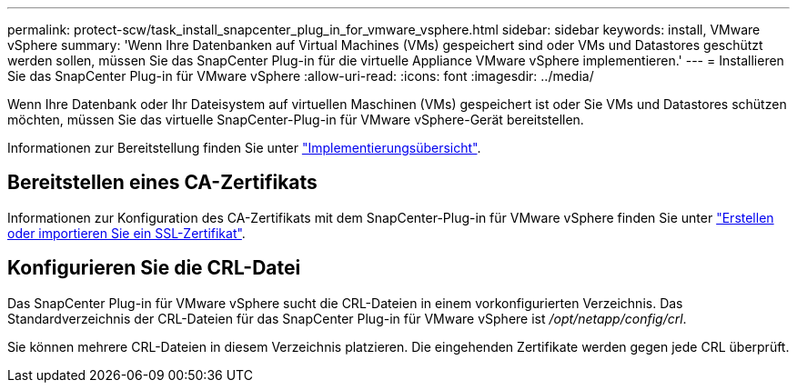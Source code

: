 ---
permalink: protect-scw/task_install_snapcenter_plug_in_for_vmware_vsphere.html 
sidebar: sidebar 
keywords: install, VMware vSphere 
summary: 'Wenn Ihre Datenbanken auf Virtual Machines (VMs) gespeichert sind oder VMs und Datastores geschützt werden sollen, müssen Sie das SnapCenter Plug-in für die virtuelle Appliance VMware vSphere implementieren.' 
---
= Installieren Sie das SnapCenter Plug-in für VMware vSphere
:allow-uri-read: 
:icons: font
:imagesdir: ../media/


[role="lead"]
Wenn Ihre Datenbank oder Ihr Dateisystem auf virtuellen Maschinen (VMs) gespeichert ist oder Sie VMs und Datastores schützen möchten, müssen Sie das virtuelle SnapCenter-Plug-in für VMware vSphere-Gerät bereitstellen.

Informationen zur Bereitstellung finden Sie unter https://docs.netapp.com/us-en/sc-plugin-vmware-vsphere/scpivs44_get_started_overview.html["Implementierungsübersicht"^].



== Bereitstellen eines CA-Zertifikats

Informationen zur Konfiguration des CA-Zertifikats mit dem SnapCenter-Plug-in für VMware vSphere finden Sie unter https://kb.netapp.com/Advice_and_Troubleshooting/Data_Protection_and_Security/SnapCenter/How_to_create_and_or_import_an_SSL_certificate_to_SnapCenter_Plug-in_for_VMware_vSphere_(SCV)["Erstellen oder importieren Sie ein SSL-Zertifikat"^].



== Konfigurieren Sie die CRL-Datei

Das SnapCenter Plug-in für VMware vSphere sucht die CRL-Dateien in einem vorkonfigurierten Verzeichnis. Das Standardverzeichnis der CRL-Dateien für das SnapCenter Plug-in für VMware vSphere ist _/opt/netapp/config/crl_.

Sie können mehrere CRL-Dateien in diesem Verzeichnis platzieren. Die eingehenden Zertifikate werden gegen jede CRL überprüft.
